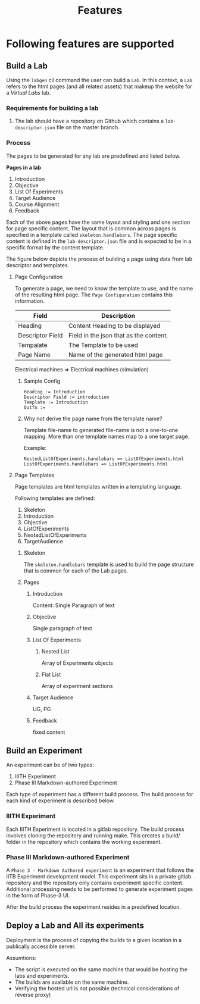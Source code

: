 #+title: Features

* Following features are supported
      
** Build a Lab

   Using the =labgen= cli command the user can build a =Lab=.  In this
   context, a =Lab= refers to the html pages (and all related assets)
   that makeup the website for a /Virtual Labs/ lab.

   
*** Requirements for building a lab

    1. The lab should have a repository on Github which contains a
       =lab-descriptor.json= file on the master branch.    

*** Process

    The pages to be generated for any lab are predefined and listed
    below.  

    *Pages in a lab*
    
      1. Introduction
      2. Objective
      3. List Of Experiments
      4. Target Audience
      5. Course Alignment
      6. Feedback

    Each of the above pages have the same layout and styling and one
    section for page specific content.  The layout that is common
    across pages is specified in a template called
    =skeleton.handlebars=.  The page specific content is defined in
    the =lab-descriptor.json= file and is expected to be in a specific
    format by the content template.

    The figure below depicts the process of building a page using data
    from lab descriptor and templates.

    [[../img/page-generation.png]]


**** Page Configuration

     To generate a page, we need to know the template to use, and the
     name of the resulting html page. The =Page Configuration=
     contains this information.

     |------------------+----------------------------------------|
     | Field            | Description                            |
     |------------------+----------------------------------------|
     | Heading          | Content Heading to be displayed        |
     | Descriptor Field | Field in the json that as the content. |
     | Tempalate        | The Template to be used                |
     | Page Name        | Name of the generated html page        |
     |------------------+----------------------------------------|


Electrical machines => Electrical machines (simulation)


     
***** Sample Config

      #+BEGIN_EXAMPLE
      Heading := Introduction
      Descriptor Field := introduction
      Template := Introduction
      Outfn := 
      #+END_EXAMPLE

***** Why not derive the page name from the template name?

      Template file-name to generated file-name is not a one-to-one
      mapping.  More than one template names map to a one target page.
      
      Example:

      #+BEGIN_EXAMPLE
	NestedListOfExperiments.handlebars => ListOfExperiments.html
	ListOfExperiments.handlebars => ListOfExperiments.html      
      #+END_EXAMPLE
      
**** Page Templates

     Page templates are html templates written in a templating
     language.

     Following templates are defined:
     1. Skeleton
     2. Introduction
     3. Objective
     4. ListOfExperiments
     5. NestedListOfExperiments
     6. TargetAudience

***** Skeleton

      The =skeleton.handlebars= template is used to build the page
      structure that is common for each of the Lab pages.

***** Pages

****** Introduction

       Content: Single Paragraph of text
       
****** Objective
       
       Single paragraph of text

****** List Of Experiments

******* Nested List       
       
	Array of Experiments objects

******* Flat List
	
	Array of experiment sections

****** Target Audience
       
       UG, PG

****** Feedback

       fixed content


** Build an Experiment

   An experiment can be of two types:
     
   1. IIITH Experiment
   2. Phase III Markdown-authored Experiment


   Each type of experiment has a different build process.  The build
   process for each kind of experiment is described below.
     
*** IIITH Experiment

    Each IIITH Experiment is located in a gitlab repository.  The
    build process involves cloning the repository and running make.
    This creates a build/ folder in the repository which contains
    the working experiment.

      
*** Phase III Markdown-authored Experiment

    A =Phase 3 - Markdown Authored experiment= is an experiment that
    follows the IITB Experiment development model.  This experiment
    sits in a private gitlab repository and the repository only
    contains experiment specific content.  Additional processing
    needs to be performed to generate experiment pages in the form
    of Phase-3 UI.

    After the build process the experiment resides in a predefined
    location.

      
** Deploy a Lab and All its experiments

   Deployment is the process of copying the builds to a given
   location in a publically accessible server.

   Assumtions: 
   - The script is executed on the same machine that would be
     hosting the labs and experiments.
   - The builds are available on the same machine.
   - Verifying the hosted url is not possible (technical
     considerations of reverse proxy)
